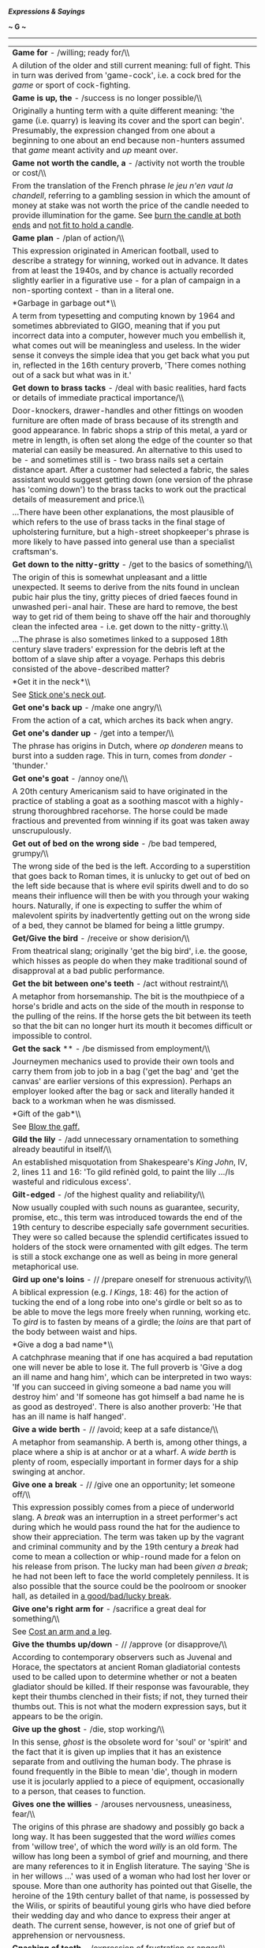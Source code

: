 */Expressions & Sayings/*

*~ G ~*

--------------

#+BEGIN_HTML
  <div align="center">
#+END_HTML

| *Game for* - /willing; ready for/\\                                                                                                                                                                                                                                                                                                                                                                                                                                                                                                                                                                                                                                                                                                                               |
|  A dilution of the older and still current meaning: full of fight. This in turn was derived from 'game-cock', i.e. a cock bred for the /game/ or sport of cock-fighting.                                                                                                                                                                                                                                                                                                                                                                                                                                                                                                                                                                                          |
| *Game is up, the* - /success is no longer possible/\\                                                                                                                                                                                                                                                                                                                                                                                                                                                                                                                                                                                                                                                                                                             |
|  Originally a hunting term with a quite different meaning: 'the game (i.e. quarry) is leaving its cover and the sport can begin'. Presumably, the expression changed from one about a beginning to one about an end because non-hunters assumed that /game/ meant activity and /up/ meant over.                                                                                                                                                                                                                                                                                                                                                                                                                                                                   |
| *Game not worth the candle, a* - /activity not worth the trouble or cost/\\                                                                                                                                                                                                                                                                                                                                                                                                                                                                                                                                                                                                                                                                                       |
|  From the translation of the French phrase /le jeu n'en vaut la chandell/, referring to a gambling session in which the amount of money at stake was not worth the price of the candle needed to provide illumination for the game. See [[http://users.tinyonline.co.uk/gswithenbank/sayingsb.htm#Burn%20the%20candle%20at%20both%20ends][burn the candle at both ends]] and [[http://users.tinyonline.co.uk/gswithenbank/sayingsn.htm#Not%20fit%20to%20hold%20a%20candle%20to][not fit to hold a candle]].                                                                                                                                                                                                                                                       |
| *Game plan* - /plan of action/\\                                                                                                                                                                                                                                                                                                                                                                                                                                                                                                                                                                                                                                                                                                                                  |
|  This expression originated in American football, used to describe a strategy for winning, worked out in advance. It dates from at least the 1940s, and by chance is actually recorded slightly earlier in a figurative use - for a plan of campaign in a non-sporting context - than in a literal one.                                                                                                                                                                                                                                                                                                                                                                                                                                                           |
| *Garbage in garbage out*\\                                                                                                                                                                                                                                                                                                                                                                                                                                                                                                                                                                                                                                                                                                                                        |
|  A term from typesetting and computing known by 1964 and sometimes abbreviated to GIGO, meaning that if you put incorrect data into a computer, however much you embellish it, what comes out will be meaningless and useless. In the wider sense it conveys the simple idea that you get back what you put in, reflected in the 16th century proverb, 'There comes nothing out of a sack but what was in it.'                                                                                                                                                                                                                                                                                                                                                    |
| *Get down to brass tacks* - /deal with basic realities, hard facts or details of immediate practical importance/\\                                                                                                                                                                                                                                                                                                                                                                                                                                                                                                                                                                                                                                                |
|  Door-knockers, drawer-handles and other fittings on wooden furniture are often made of brass because of its strength and good appearance. In fabric shops a strip of this metal, a yard or metre in length, is often set along the edge of the counter so that material can easily be measured. An alternative to this used to be - and sometimes still is - two brass nails set a certain distance apart. After a customer had selected a fabric, the sales assistant would suggest getting down (one version of the phrase has 'coming down') to the brass tacks to work out the practical details of measurement and price.\\                                                                                                                                 |
|  ...There have been other explanations, the most plausible of which refers to the use of brass tacks in the final stage of upholstering furniture, but a high-street shopkeeper's phrase is more likely to have passed into general use than a specialist craftsman's.                                                                                                                                                                                                                                                                                                                                                                                                                                                                                            |
| *Get down to the nitty-gritty* - /get to the basics of something/\\                                                                                                                                                                                                                                                                                                                                                                                                                                                                                                                                                                                                                                                                                               |
|  The origin of this is somewhat unpleasant and a little unexpected. It seems to derive from the nits found in unclean pubic hair plus the tiny, gritty pieces of dried faeces found in unwashed peri-anal hair. These are hard to remove, the best way to get rid of them being to shave off the hair and thoroughly clean the infected area - i.e. get down to the nitty-gritty.\\                                                                                                                                                                                                                                                                                                                                                                               |
|  ...The phrase is also sometimes linked to a supposed 18th century slave traders' expression for the debris left at the bottom of a slave ship after a voyage. Perhaps this debris consisted of the above-described matter?                                                                                                                                                                                                                                                                                                                                                                                                                                                                                                                                       |
| *Get it in the neck*\\                                                                                                                                                                                                                                                                                                                                                                                                                                                                                                                                                                                                                                                                                                                                            |
|  See [[http://users.tinyonline.co.uk/gswithenbank/sayingss.htm#Stick%20one's%20neck%20out][Stick one's neck out]].                                                                                                                                                                                                                                                                                                                                                                                                                                                                                                                                                                                                                                                |
| *Get one's back up* - /make one angry/\\                                                                                                                                                                                                                                                                                                                                                                                                                                                                                                                                                                                                                                                                                                                          |
|  From the action of a cat, which arches its back when angry.                                                                                                                                                                                                                                                                                                                                                                                                                                                                                                                                                                                                                                                                                                      |
| *Get one's dander up* - /get into a temper/\\                                                                                                                                                                                                                                                                                                                                                                                                                                                                                                                                                                                                                                                                                                                     |
|  The phrase has origins in Dutch, where /op donderen/ means to burst into a sudden rage. This in turn, comes from /donder -/ 'thunder.'                                                                                                                                                                                                                                                                                                                                                                                                                                                                                                                                                                                                                           |
| *Get one's goat* - /annoy one/\\                                                                                                                                                                                                                                                                                                                                                                                                                                                                                                                                                                                                                                                                                                                                  |
|  A 20th century Americanism said to have originated in the practice of stabling a goat as a soothing mascot with a highly-strung thoroughbred racehorse. The horse could be made fractious and prevented from winning if its goat was taken away unscrupulously.                                                                                                                                                                                                                                                                                                                                                                                                                                                                                                  |
| *Get out of bed on the wrong side* - /be bad tempered, grumpy/\\                                                                                                                                                                                                                                                                                                                                                                                                                                                                                                                                                                                                                                                                                                  |
|  The wrong side of the bed is the left. According to a superstition that goes back to Roman times, it is unlucky to get out of bed on the left side because that is where evil spirits dwell and to do so means their influence will then be with you through your waking hours. Naturally, if one is expecting to suffer the whim of malevolent spirits by inadvertently getting out on the wrong side of a bed, they cannot be blamed for being a little grumpy.                                                                                                                                                                                                                                                                                                |
| *Get/Give the bird* - /receive or show derision/\\                                                                                                                                                                                                                                                                                                                                                                                                                                                                                                                                                                                                                                                                                                                |
|  From theatrical slang; originally 'get the big bird', i.e. the goose, which hisses as people do when they make traditional sound of disapproval at a bad public performance.                                                                                                                                                                                                                                                                                                                                                                                                                                                                                                                                                                                     |
| *Get the bit between one's teeth* - /act without restraint/\\                                                                                                                                                                                                                                                                                                                                                                                                                                                                                                                                                                                                                                                                                                     |
|  A metaphor from horsemanship. The bit is the mouthpiece of a horse's bridle and acts on the side of the mouth in response to the pulling of the reins. If the horse gets the bit between its teeth so that the bit can no longer hurt its mouth it becomes difficult or impossible to control.                                                                                                                                                                                                                                                                                                                                                                                                                                                                   |
| *Get the sack* ** - /be dismissed from employment/\\                                                                                                                                                                                                                                                                                                                                                                                                                                                                                                                                                                                                                                                                                                              |
|  Journeymen mechanics used to provide their own tools and carry them from job to job in a bag ('get the bag' and 'get the canvas' are earlier versions of this expression). Perhaps an employer looked after the bag or sack and literally handed it back to a workman when he was dismissed.                                                                                                                                                                                                                                                                                                                                                                                                                                                                     |
| *Gift of the gab*\\                                                                                                                                                                                                                                                                                                                                                                                                                                                                                                                                                                                                                                                                                                                                               |
|  See [[http://users.tinyonline.co.uk/gswithenbank/sayingsb.htm#Blow%20the%20gaff][Blow the gaff.]]                                                                                                                                                                                                                                                                                                                                                                                                                                                                                                                                                                                                                                                                |
| *Gild the lily* - /add unnecessary ornamentation to something already beautiful in itself/\\                                                                                                                                                                                                                                                                                                                                                                                                                                                                                                                                                                                                                                                                      |
|  An established misquotation from Shakespeare's /King John/, IV, 2, lines 11 and 16: 'To gild refinèd gold, to paint the lily .../Is wasteful and ridiculous excess'.                                                                                                                                                                                                                                                                                                                                                                                                                                                                                                                                                                                             |
| *Gilt-edged* - /of the highest quality and reliability/\\                                                                                                                                                                                                                                                                                                                                                                                                                                                                                                                                                                                                                                                                                                         |
|  Now usually coupled with such nouns as guarantee, security, promise, etc., this term was introduced towards the end of the 19th century to describe especially safe government securities. They were so called because the splendid certificates issued to holders of the stock were ornamented with gilt edges. The term is still a stock exchange one as well as being in more general metaphorical use.                                                                                                                                                                                                                                                                                                                                                       |
| *Gird up one's loins* - // /prepare oneself for strenuous activity/\\                                                                                                                                                                                                                                                                                                                                                                                                                                                                                                                                                                                                                                                                                             |
|  A biblical expression (e.g. /I Kings/, 18: 46) for the action of tucking the end of a long robe into one's girdle or belt so as to be able to move the legs more freely when running, working etc. To /gird/ is to fasten by means of a girdle; the /loins/ are that part of the body between waist and hips.                                                                                                                                                                                                                                                                                                                                                                                                                                                    |
| *Give a dog a bad name*\\                                                                                                                                                                                                                                                                                                                                                                                                                                                                                                                                                                                                                                                                                                                                         |
|  A catchphrase meaning that if one has acquired a bad reputation one will never be able to lose it. The full proverb is 'Give a dog an ill name and hang him', which can be interpreted in two ways: 'If you can succeed in giving someone a bad name you will destroy him' and 'If someone has got himself a bad name he is as good as destroyed'. There is also another proverb: 'He that has an ill name is half hanged'.                                                                                                                                                                                                                                                                                                                                      |
| *Give a wide berth* - // /avoid; keep at a safe distance/\\                                                                                                                                                                                                                                                                                                                                                                                                                                                                                                                                                                                                                                                                                                       |
|  A metaphor from seamanship. A berth is, among other things, a place where a ship is at anchor or at a wharf. A /wide berth/ is plenty of room, especially important in former days for a ship swinging at anchor.                                                                                                                                                                                                                                                                                                                                                                                                                                                                                                                                                |
| *Give one a break* - // /give one an opportunity; let someone off/\\                                                                                                                                                                                                                                                                                                                                                                                                                                                                                                                                                                                                                                                                                              |
|  This expression possibly comes from a piece of underworld slang. A /break/ was an interruption in a street performer's act during which he would pass round the hat for the audience to show their appreciation. The term was taken up by the vagrant and criminal community and by the 19th century a /break/ had come to mean a collection or whip-round made for a felon on his release from prison. The lucky man had been /given a break/; he had not been left to face the world completely penniless. It is also possible that the source could be the poolroom or snooker hall, as detailed in [[http://users.tinyonline.co.uk/gswithenbank/sayingsg.htm#Good/bad/lucky%20break,%20a][a good/bad/lucky break]].                                          |
| *Give one's right arm for* - /sacrifice a great deal for something/\\                                                                                                                                                                                                                                                                                                                                                                                                                                                                                                                                                                                                                                                                                             |
|  See [[http://users.tinyonline.co.uk/gswithenbank/sayingsc.htm#Cost%20an%20arm%20and%20a%20leg][Cost an arm and a leg]].                                                                                                                                                                                                                                                                                                                                                                                                                                                                                                                                                                                                                                          |
| *Give the thumbs up/down* - // /approve (or disapprove/\\                                                                                                                                                                                                                                                                                                                                                                                                                                                                                                                                                                                                                                                                                                         |
|  According to contemporary observers such as Juvenal and Horace, the spectators at ancient Roman gladiatorial contests used to be called upon to determine whether or not a beaten gladiator should be killed. If their response was favourable, they kept their thumbs clenched in their fists; if not, they turned their thumbs out. This is not what the modern expression says, but it appears to be the origin.                                                                                                                                                                                                                                                                                                                                              |
| *Give up the ghost* - /die, stop working/\\                                                                                                                                                                                                                                                                                                                                                                                                                                                                                                                                                                                                                                                                                                                       |
|  In this sense, /ghost/ is the obsolete word for 'soul' or 'spirit' and the fact that it is given up implies that it has an existence separate from and outliving the human body. The phrase is found frequently in the Bible to mean 'die', though in modern use it is jocularly applied to a piece of equipment, occasionally to a person, that ceases to function.                                                                                                                                                                                                                                                                                                                                                                                             |
| *Gives one the willies* - /arouses nervousness, uneasiness, fear/\\                                                                                                                                                                                                                                                                                                                                                                                                                                                                                                                                                                                                                                                                                               |
|  The origins of this phrase are shadowy and possibly go back a long way. It has been suggested that the word /willies/ comes from 'willow tree', of which the word /willy/ is an old form. The willow has long been a symbol of grief and mourning, and there are many references to it in English literature. The saying 'She is in her willows ...' was used of a woman who had lost her lover or spouse. More than one authority has pointed out that Giselle, the heroine of the 19th century ballet of that name, is possessed by the Wilis, or spirits of beautiful young girls who have died before their wedding day and who dance to express their anger at death. The current sense, however, is not one of grief but of apprehension or nervousness.   |
| *Gnashing of teeth* - /expression of frustration or anger/\\                                                                                                                                                                                                                                                                                                                                                                                                                                                                                                                                                                                                                                                                                                      |
|  Found frequently in the Bible, especially the New Testament (e.g. /Matthew/, 8: 12), as an expression of despair or mourning.                                                                                                                                                                                                                                                                                                                                                                                                                                                                                                                                                                                                                                    |
| *Go AWOL* ** - /take leave without permission/\\                                                                                                                                                                                                                                                                                                                                                                                                                                                                                                                                                                                                                                                                                                                  |
|  An acronym for /absent without leave/. During WWI, it was used to describe a soldier who was not present for roll-call but was not yet classified as a deserter. At this time, the four letters were pronounced individually but, sometime before the Second World War, the pronunciation 'aywol' became current.                                                                                                                                                                                                                                                                                                                                                                                                                                                |
| *Go back to the drawing-board* - // /start planning all over again/\\                                                                                                                                                                                                                                                                                                                                                                                                                                                                                                                                                                                                                                                                                             |
|  From the caption to a /New Yorker/ cartoon during World War II, showing a newly invented aircraft exploding and disintegrating while still on the ground. Its designer, apparently unmoved by such spectacular disaster, is saying: 'Ah well, back to the old drawing-board'.                                                                                                                                                                                                                                                                                                                                                                                                                                                                                    |
| *Go bald-headed* ** - /act impetuously, without restraint/\\                                                                                                                                                                                                                                                                                                                                                                                                                                                                                                                                                                                                                                                                                                      |
|  The colourful story of the Marquis of Granby who led a cavalry charge at Warburg (1760) despite having lost his wig - or, better still, incensed at having it shot off - may well be true but it is unlikely to be responsible for this expression, which is not recorded until nearly a century later. It is an Americanism originating in the rather more mundane idea of a person acting in unseemly haste by rushing out of the house without even putting a hat on - an unusual breach of etiquette in former times.                                                                                                                                                                                                                                        |
| *Go berserk* - // /become frenzied/\\                                                                                                                                                                                                                                                                                                                                                                                                                                                                                                                                                                                                                                                                                                                             |
|  A /berserk(er)/ - there are various other spellings - was a Norse warrior renowned for the fury of his fighting. His name came from an Icelandic word probably signifying the bear-skin /(bear-sark)/ or coat he wore; he was reputed to fight without armour. The word is now usually an adjective.                                                                                                                                                                                                                                                                                                                                                                                                                                                             |
| *Go by the board* - /be discarded, lost, abandoned or ignored/\\                                                                                                                                                                                                                                                                                                                                                                                                                                                                                                                                                                                                                                                                                                  |
|  /Board/ was a nautical term for the side of a ship. Anything that went 'by the board', i.e. overboard, was therefore lost or liable to be.                                                                                                                                                                                                                                                                                                                                                                                                                                                                                                                                                                                                                       |
| *Go Dutch*\\                                                                                                                                                                                                                                                                                                                                                                                                                                                                                                                                                                                                                                                                                                                                                      |
|  See [[http://users.tinyonline.co.uk/gswithenbank/sayingsd.htm#Dutch%20courage][Dutch courage]].                                                                                                                                                                                                                                                                                                                                                                                                                                                                                                                                                                                                                                                                  |
| *Go for broke*\\                                                                                                                                                                                                                                                                                                                                                                                                                                                                                                                                                                                                                                                                                                                                                  |
|  To /go for/ in this sense is to make a choice with an element of risk. /Broke/ is the familiar word for 'bankrupt'. The whole term therefore means to risk everything, including the possibility of total loss, in the hope of winning. The expression is from gambling.                                                                                                                                                                                                                                                                                                                                                                                                                                                                                         |
| *Go great guns*\\                                                                                                                                                                                                                                                                                                                                                                                                                                                                                                                                                                                                                                                                                                                                                 |
|  The military term for cannon or any ordnance mounted for firing was 'great guns', as distinct from small guns that were hand-held. Figuratively, a wind that blows great guns ** is violent and noisy, like cannon, and anything that is going great guns is enjoying a roaring success, carrying all before it.\\                                                                                                                                                                                                                                                                                                                                                                                                                                               |
|  ...To stick to one's guns, originally another military term, meaning to keep firing and not abandon the guns, now means to adhere to one's position (principles, beliefs, opinions, etc.) under attack.                                                                                                                                                                                                                                                                                                                                                                                                                                                                                                                                                          |
| *Go haywire* - /begin to function erratically (applied to things); become seriously upset or crazy (applied to people)\\                                                                                                                                                                                                                                                                                                                                                                                                                                                                                                                                                                                                                                          |
| / Haywire (originally an American word) is used for binding bales of hay. If bound tightly round a bale, the wire may whip back sharply and dangerously when it is cut to release the hay for use. It may also become entangled in the baling-machine during the actual process of baling. This unpredictability explains its appearance in the familiar expression.\\                                                                                                                                                                                                                                                                                                                                                                                            |
|  ...There is a less satisfactory explanation in terms of an earlier American slang use of /haywire/ to mean 'makeshift', from the idea of making a temporary repair with a piece of wire. There may be some link between such a /haywire repair/ and something which needs repair being said to have /gone haywire/, i.e. to have become in need of haywire.                                                                                                                                                                                                                                                                                                                                                                                                      |
| *Go off half-cocked* - // /act before one is fully prepared/\\                                                                                                                                                                                                                                                                                                                                                                                                                                                                                                                                                                                                                                                                                                    |
|  The hammer of 17th century flintlock muskets was often very ornate and resembled a rooster or cock. To /fully cock/ a gun was to prepare it for firing. The /half-cock/ position was a 'safe' position to which the hammer or cock was drawn to permit access to the priming pan to charge and load the weapon. Pulling the trigger of a flintlock musket at half-cock will not fire the weapon. The hammer, which contains the flint, will not strike the frizzen with sufficient force to produce a spark and the primer charge in the pan will not ignite. This will only happen when the hammer is fully cocked, that is, completely drawn back.\\                                                                                                           |
|  ...In the heat of battle, it was easy to forget to fully cock one's musket after loading it and /go off half-cocked/, with the result that nothing would happen. This, of course, was embarrassing and potentially dangerous.                                                                                                                                                                                                                                                                                                                                                                                                                                                                                                                                    |
| *Go the whole hog* ** - /do something in a thoroughgoing way/\\                                                                                                                                                                                                                                                                                                                                                                                                                                                                                                                                                                                                                                                                                                   |
|  This popular expression appears to have originated in the USA, where /hog/ has always been commoner than 'pig', and is likely to be related to the slang use of /hog/ as a word for a dime, the same word having been used earlier in England as slang for a shilling. The name came from the depiction of a hog on one side of the coin. If this is so, the expression would have originally meant to spend the whole coin at once, a boldness echoed in the modern meaning.\\                                                                                                                                                                                                                                                                                  |
|  ...Alternatively, there is evidence from American butchers' slang that customers were invited to 'go' the whole hog, i.e. buy the whole pig, which was cheaper than buying piecemeal. This provides the most convincing explanation of the term.                                                                                                                                                                                                                                                                                                                                                                                                                                                                                                                 |
| *Go/Put through the hoop* - /undergo or make to undergo a test (often ordeal or punishment)/\\                                                                                                                                                                                                                                                                                                                                                                                                                                                                                                                                                                                                                                                                    |
|  From the use of hoops in the circus ring, where animals or acrobats show their prowess by jumping through them.                                                                                                                                                                                                                                                                                                                                                                                                                                                                                                                                                                                                                                                  |
| *Go to hell in a handbasket* - /deteriorate rapidly/\\                                                                                                                                                                                                                                                                                                                                                                                                                                                                                                                                                                                                                                                                                                            |
|  This phrase originated in America in the early 20th century. A handbasket is simply a basket with a handle. Something carried in a handbasket goes wherever it is going without much resistance.                                                                                                                                                                                                                                                                                                                                                                                                                                                                                                                                                                 |
| *Go west* - /be lost or destroyed; die/\\                                                                                                                                                                                                                                                                                                                                                                                                                                                                                                                                                                                                                                                                                                                         |
|  This phrase was popularised by the First World War; because the Western Front generally ran north/south, with British troops facing east, a dead or injured soldier who was transferred from the scene of fighting to behind the lines would /go west/. But the idea is older than that and is based on a common literary comparison between death and the setting of the sun in the west.\\                                                                                                                                                                                                                                                                                                                                                                     |
|  ...There are also references in literature to people /going west/ to be hanged at Tyburn, which was used for executions from the 12th century until 1783 and which in those days lay well to the west of London, near what is now Marble Arch.                                                                                                                                                                                                                                                                                                                                                                                                                                                                                                                   |
| *Golden age* - /most flourishing period/\\                                                                                                                                                                                                                                                                                                                                                                                                                                                                                                                                                                                                                                                                                                                        |
|  A direct translation of a Latin phrase used by classical poets to define the first age of human history, a period said to have been one of ideal harmony, innocence, prosperity and happiness, free from all strife. The modern meaning is narrower and largely to do with success.                                                                                                                                                                                                                                                                                                                                                                                                                                                                              |
| *Golden calf* - /false ideal; money as an object of worship/\\                                                                                                                                                                                                                                                                                                                                                                                                                                                                                                                                                                                                                                                                                                    |
|  Chapter 22 of /Exodus/ tells how the Israelites, after leaving Egypt and during Moses' protracted communion with God on Mount Sinai, made a golden calf to worship. On his return, Moses, angered by their idolatry, broke the stone tablets on which the finger of God had inscribed the Law, and God plagued the Israelites for their apostasy. In modern use, the /golden calf/ has become a metaphor for an object of improper veneration, especially material wealth.                                                                                                                                                                                                                                                                                       |
| *Gone for a Burton* - // /ruined, destroyed/\\                                                                                                                                                                                                                                                                                                                                                                                                                                                                                                                                                                                                                                                                                                                    |
|  Generally agreed to have been RAF slang for 'dead' or 'missing', originating in World War II, and referring to Burton's beer. The simplest explanation is that to go for a Burton was, first of all, no more than to go for a drink, and that it was later used as an understatement when someone was killed or failed to return from a flying mission. The fact that many airmen crashed in the sea, known as 'the drink', may give this explanation added point. The current and more general meaning emerged later from this sense of loss.\\                                                                                                                                                                                                                 |
|  ...There was a postwar advertisement for Burton's beer showing a football team photograph with one player missing and a caption explaining that he had gone for a Burton. If this advertisement also appeared prewar, it was almost certainly the origin of the RAF usage that led to the modern meaning. If not, it was merely capitalising on what had by then become a well-known phrase, which is now used of things as well as people.                                                                                                                                                                                                                                                                                                                      |
| *Gone to pot*\\                                                                                                                                                                                                                                                                                                                                                                                                                                                                                                                                                                                                                                                                                                                                                   |
|  See [[http://users.tinyonline.co.uk/gswithenbank/sayings.htm#All%20to%20pot][All to pot]].                                                                                                                                                                                                                                                                                                                                                                                                                                                                                                                                                                                                                                                                       |
| *Gone to the dogs*\\                                                                                                                                                                                                                                                                                                                                                                                                                                                                                                                                                                                                                                                                                                                                              |
|  See [[http://users.tinyonline.co.uk/gswithenbank/sayingsd.htm#Dog's%20life][Dog's life]].                                                                                                                                                                                                                                                                                                                                                                                                                                                                                                                                                                                                                                                                        |
| *Good books*\\                                                                                                                                                                                                                                                                                                                                                                                                                                                                                                                                                                                                                                                                                                                                                    |
|  See [[http://users.tinyonline.co.uk/gswithenbank/sayingsi.htm#In%20one's%20black%20books][In one's black books]].                                                                                                                                                                                                                                                                                                                                                                                                                                                                                                                                                                                                                                                |
| *Good/Bad/Lucky break* - /a good/bad/unlucky chance, opportunity/\\                                                                                                                                                                                                                                                                                                                                                                                                                                                                                                                                                                                                                                                                                               |
|  The most likely origin seems to come from pool or snooker, though the source suggested for [[http://users.tinyonline.co.uk/gswithenbank/sayingsg.htm#Give%20one%20a%20break][give one a break]] is also a possibility here. In pool and snooker, the game begins with the balls arranged in a set position. The first player then uses the cue ball to break this formation. The 'break' is largely a matter of chance, the skill coming into subsequent play. With /a good break/ a skilful player can go on to pocket many of the balls and build towards a winning position; /a bad break/ gives the other player an opportunity to play. /A lucky break/ is easily understood as an extension of the basic idea.                                             |
| *Good innings* *(have a)* - /die in ripe old age; leave a post after a long or successful period/\\                                                                                                                                                                                                                                                                                                                                                                                                                                                                                                                                                                                                                                                               |
|  In cricket, the time that a batsman spends in play is called an innings; if he plays well or scores highly, he has a good innings. Often, though not necessarily, a good innings is also a long one, either because many runs are scored or because it keeps one's side in play, so enabling others to score, preventing the other side from coming into play, or forcing a draw in preference to a defeat.                                                                                                                                                                                                                                                                                                                                                      |
| *Good riddance to bad rubbish\\                                                                                                                                                                                                                                                                                                                                                                                                                                                                                                                                                                                                                                                                                                                                   |
| * Catchphrase expressing satisfaction at being rid of something or someone unpleasant. Coined by Dickens in /Dombey and Son/ (1847-8), chapter 44.                                                                                                                                                                                                                                                                                                                                                                                                                                                                                                                                                                                                                |
| *Good Samaritan* - /charitable person, especially one who helps someone in distress/\\                                                                                                                                                                                                                                                                                                                                                                                                                                                                                                                                                                                                                                                                            |
|  Speaking of the need to love one's neighbour and answering the question 'Who is my neighbour?', Christ told the parable of a Jewish man who was beaten and robbed, then ignored by two holy men passing by, and finally rescued by a man from Samaria who gave first aid and cared for the victim at an inn before going on his way, leaving money for further assistance. In view of the traditional hatred of Jews for Samaritans, the parable teaches that good neighbourliness is independent of national or religious differences. The story is in /Luke/, 10: 30-7.                                                                                                                                                                                        |
| *Good wine needs no bush* - /something that is good needs no advertising/\\                                                                                                                                                                                                                                                                                                                                                                                                                                                                                                                                                                                                                                                                                       |
|  The /bush/ in this sense of 'advertisement' is the bunch of ivy that used to be hung up as a sign outside a wine-seller's. The Greek god of wine, Dionysius, was specially associated with ivy and is often portrayed in art and literature wearing an ivy-wreath. According to mythology his mother, while pregnant with him, was visited by Zeus and consumed by the flames emanating from the deity; the baby was preserved because a thick shoot of ivy suddenly appeared and wound itself into a screen that protected him from the heat.\\                                                                                                                                                                                                                 |
|  ...Both this symbolism and the practice of hanging out shop signs, the vestiges of which still include the barber's pole, were introduced to Britain by the Romans.                                                                                                                                                                                                                                                                                                                                                                                                                                                                                                                                                                                              |
| *Goody two-shoes* - /a self-righteous, smugly virtuous person/\\                                                                                                                                                                                                                                                                                                                                                                                                                                                                                                                                                                                                                                                                                                  |
|  This comes from the title of a rather twee and moralistic nursery tale called /The History of Goody Two-Shoes/, which is thought to have been written by Oliver Goldsmith, and which in 1765 was published by John Newberry, one of the earliest London publishers of children's stories. Goody owned only one shoe; when she was given a pair of them, she was so pleased that she showed them to everybody, saying "Two shoes".\\                                                                                                                                                                                                                                                                                                                              |
|  ...In those days, Goody was a common nickname for married women, being short for Goodwife. The character's 'real' name was Margery Meanwell and she lived in Mouldwell.                                                                                                                                                                                                                                                                                                                                                                                                                                                                                                                                                                                          |
| *Gordian knot*\\                                                                                                                                                                                                                                                                                                                                                                                                                                                                                                                                                                                                                                                                                                                                                  |
|  Gordius, a peasant, became king of Phrygia (now in Turkey) in obedience to an oracle that decreed that the first person to drive to the temple of Zeus in a wagon should be crowned. He dedicated his wagon to Zeus and yoked it to a beam in the temple with a knot of great complexity. Alexander the Great, in the course of his crusade to the east in the 4th century BC, learnt of an oracle that whoever loosed the knot would become master of Asia. He cut it with a stroke of his sword, then went on to conquer the whole of the Persian Empire. The story is usually thought to be legend, though some scholars believe it could be true.\\                                                                                                          |
|  ...The Gordian knot (sometimes with a small g) remains a popular metaphor for a complicated difficulty. To /cut the Gordian knot/ is to resolve that difficulty with a decisive act that ignores the subtleties it seems to invite.                                                                                                                                                                                                                                                                                                                                                                                                                                                                                                                              |
| *Gordon Bennett*\\                                                                                                                                                                                                                                                                                                                                                                                                                                                                                                                                                                                                                                                                                                                                                |
|  This mild oath is usually traced back to James Gordon Bennett (1841-1918), the editor of the /New York Herald/ who commissioned the journalist/explorer Henry Stanley to search for the British explorer David Livingstone in central Africa. Bennett spent much of his life in Paris, where there is an avenue named after him, and was a colourful character of whom many picturesque anecdotes are told. He was associated with polo and horse-racing, gave trophies for motor races and spent money freely: he is reputed to have got through a fortune of tens of millions of dollars and to have bought a restaurant and cable company on the spur of the moment for his personal convenience.\\                                                           |
|  ...Why an American in Paris should have given his name to an English expletive has never been explained. There is an alternative, though duller, possibility: 'Gordon' may well be no more than an evasion of 'Gawd!' with 'Bennett' as a purely arbitrary addition, the whole expression being unrelated to a specific person.                                                                                                                                                                                                                                                                                                                                                                                                                                  |
| *Grand Guignol*\\                                                                                                                                                                                                                                                                                                                                                                                                                                                                                                                                                                                                                                                                                                                                                 |
|  The name of a small theatre in Montmarte, Paris, which specialised in short, gruesome and melodramatic plays in a style that therefore became known as (Grand) Guignol. Anything now described as Grand Guignol is akin to a horror story, often involving violent death. Guignol was originally the name of the main character in an 18th century French puppet show similar to Punch and Judy.                                                                                                                                                                                                                                                                                                                                                                 |
| *Grand Poo-Bah,* *the* - /one who holds a number of offices or who exhibits an inflated self-regard\\                                                                                                                                                                                                                                                                                                                                                                                                                                                                                                                                                                                                                                                             |
| / This comes from Gilbert and Sullivan's /The Mikado/, which debuted in 1885 and skewered the then-current rage in Britain for all things Japanese. Set in the fictional small Japanese town of Titipu, /The/ /Mikado/ tells the story of Ko-Ko, the Lord High Executioner, Yum-Yum, his fetching ward, and Nanki-Poo, a wandering minstrel who is actually the son of the Mikado (Emperor) in disguise. One of the other characters is Poo-Bah, who holds the exalted offices of Lord Chief Justice, Master of the Buckhounds and Groom of the Back Stairs, as well as the handy catchall post of Lord High Everything Else.\\                                                                                                                                   |
|  /...Lord High Everything Else/ was such a brilliant summation of the self-important puffery of bureaucracy that /Poo-Bah/ (and its variant /poobah/) immediately became a popular mocking synonym for someone who believes themself more important than anyone else, especially someone in high office.                                                                                                                                                                                                                                                                                                                                                                                                                                                          |
| *Grasp the nettle* - /face a problem with determination/\\                                                                                                                                                                                                                                                                                                                                                                                                                                                                                                                                                                                                                                                                                                        |
|  The nettle, which causes so much discomfort when lightly touched, has been used for centuries for its medicinal and nutritious properties. In one of his poems (1745), John Gay advises, 'Nettle's tender shoots, to cleanse the blood; and John Wesley in his /Primitive Physick/ (1747) urges 'Take an ounce of nettle juice'. But how did the intrepid cottagers gather this stinging plant? Aaron Hill's poem, /The Nettle's Lesson/ (1743), tells the secret: 'Tender-handed stroke a nettle, And it stings you for your pains; Grasp it like a man of mettle, And it soft as silk remains.'                                                                                                                                                                |
| *Grass is always greener on the other side of the fence, the*\\                                                                                                                                                                                                                                                                                                                                                                                                                                                                                                                                                                                                                                                                                                   |
|  This expression, which means that another set of circumstances or lifestyle always seems preferable to one's own, refers to the habit of grazing animals of grazing through the fence separating them from the next field.                                                                                                                                                                                                                                                                                                                                                                                                                                                                                                                                       |
| *Grass roots, the* - /ordinary voters/\\                                                                                                                                                                                                                                                                                                                                                                                                                                                                                                                                                                                                                                                                                                                          |
|  In American mining terminology this denoted the level of soil beneath the earth's surface. It was then adopted as a political metaphor to signify rural voters with old-fashioned virtues in contrast to city folk cut off from them. In Britain, it has no rural connotations and merely distinguishes ordinary voters from professional politicians or commentators.                                                                                                                                                                                                                                                                                                                                                                                           |
| *Grass widow* - /woman whose husband is temporarily away from her/\\                                                                                                                                                                                                                                                                                                                                                                                                                                                                                                                                                                                                                                                                                              |
|  The expression goes back to the 16th century, when it was applied to an unmarried woman (i.e. one like a widow in having no husband) who was sexually promiscuous or had a child. /Grass/ may have implied furtive sexual activity in a field or hayloft.                                                                                                                                                                                                                                                                                                                                                                                                                                                                                                        |
| *Gravy train* - /any easy and lucrative way means of obtaining money/\\                                                                                                                                                                                                                                                                                                                                                                                                                                                                                                                                                                                                                                                                                           |
|  By the beginning of the 20th century /gravy/ was being used to mean money that had been easily acquired, or that was extra in some way, such as a bonus or tip, in the same way that gravy is an extra on top of the basics of a meal. It could also be used for money obtained through extortion or other illicit means. A /gravy train was/ US railroad slang for an easy run where the pay was good. This was adopted into general speech in the 1920s.                                                                                                                                                                                                                                                                                                       |
| *Great I am, the* - /a conspicuously self-important person, (jocularly) the boss/\\                                                                                                                                                                                                                                                                                                                                                                                                                                                                                                                                                                                                                                                                               |
|  God's definition of himself as self-existent: 'And God said unto Moses, I AM THAT I AM: and he said, Thou shalt say unto the children of Israel, I AM hath sent me unto you' (/Exodus/, 3: 14).                                                                                                                                                                                                                                                                                                                                                                                                                                                                                                                                                                  |
| *Great Scott!*\\                                                                                                                                                                                                                                                                                                                                                                                                                                                                                                                                                                                                                                                                                                                                                  |
|  An exclamation of surprise or disgust, originally American and said to be a reference to General Winfield Scott (1786-1866). Those who identify it as an expression of admiration point to his popularity after his victorious Mexican campaign of 1847. Others believe it to have been originally ironic and to refer to his notorious fussiness and pomposity as a presidential candidate.                                                                                                                                                                                                                                                                                                                                                                     |
| *Great unwashed, the* - /the broad mass of people/\\                                                                                                                                                                                                                                                                                                                                                                                                                                                                                                                                                                                                                                                                                                              |
|  First found in Edward Bulwer-Lytton's novel /Paul Clifford/ (1830), though this phrase is said to have been used earlier in speeches by Edward Burke at the time of the French Revolution and by Lord Brougham (1778-1868), a lawyer and politician. As a contemptuous term for the lower orders, it was perhaps originally restricted to the private audiences of the upper ones. It is now jocular.                                                                                                                                                                                                                                                                                                                                                            |
| *Great white hope*\\                                                                                                                                                                                                                                                                                                                                                                                                                                                                                                                                                                                                                                                                                                                                              |
|  This was originally a nickname given to James Jeffries, a white boxer defeated by the first black heavyweight champion, Jack Johnson, in 1910. Users are now often unaware of the racist connotations, using 'white' as if it were the equivalent of 'shining' (as in 'shining example') or without any idea of its meaning.                                                                                                                                                                                                                                                                                                                                                                                                                                     |
| *Green-eyed monster*\\                                                                                                                                                                                                                                                                                                                                                                                                                                                                                                                                                                                                                                                                                                                                            |
|  See [[http://users.tinyonline.co.uk/gswithenbank/sayingsg.htm#Green%20with%20envy][Green with envy]].                                                                                                                                                                                                                                                                                                                                                                                                                                                                                                                                                                                                                                                            |
| *Green with envy* ** - /very envious/\\                                                                                                                                                                                                                                                                                                                                                                                                                                                                                                                                                                                                                                                                                                                           |
|  Before Shakespeare, a green complexion (i.e. pale and sickly) was associated with other things besides envy: these included fear, ill-humour and illness. In a famous passage Iago warns Othello to 'beware, my lord, of jealousy;/It is the green-eyed monster which doth mock/The meat it feeds on' (III, 3, lines 169-71), a metaphor from the green-eyed cat family which is prone to play with (mock) its victims as a cat plays with a mouse. Though green has continued to have other associations, notably immaturity and gullibility, it is envy that now predominates.                                                                                                                                                                                 |
| *Grin like a Cheshire cat\\                                                                                                                                                                                                                                                                                                                                                                                                                                                                                                                                                                                                                                                                                                                                       |
| * The simile existed long before it was popularised by /Alice's Adventures in Wonderland/ (1865) in which Alice asks why the Duchess's cat is grinning and is told 'It's a Cheshire cat, that's why'. Explanations of it are too numerous to mention, but do not appear to have included the most obvious one: that a cat which lives in a notable cheese-making county is bound to grin at the thought that there will never be any shortage of milk.                                                                                                                                                                                                                                                                                                            |
| *Grind the faces of the poor* - /ill-treat the poor, especially by keeping them in poverty/\\                                                                                                                                                                                                                                                                                                                                                                                                                                                                                                                                                                                                                                                                     |
|  Still sometimes heard as an evocative political phrase, though not as often as it was in days gone by when it was thought to epitomise the attitude of employers and landowners. It is an ancient Hebrew expression that passed into English by way of /Isaiah/, 3: 15: 'What mean ye that ye beat my people to pieces, and grind the faces of the poor? saith the Lord God of hosts'.                                                                                                                                                                                                                                                                                                                                                                           |
| *Grist to the mill*\\                                                                                                                                                                                                                                                                                                                                                                                                                                                                                                                                                                                                                                                                                                                                             |
|  'Grist' is corn that is to be ground; /grist to the mill/ thus used to mean business providing profit, but it now more usually means work that has to be done.                                                                                                                                                                                                                                                                                                                                                                                                                                                                                                                                                                                                   |
| *Grub Street* - /having the nature of literary hack-work/\\                                                                                                                                                                                                                                                                                                                                                                                                                                                                                                                                                                                                                                                                                                       |
|  According to Dr Johnson's /Dictionary/ (1755) this was originally the name of a London street 'much inhabited by writers of small histories, dictionaries, and temporary poems, whence any mean production is called grubstreet'. It was renamed Milton Street in the 19th century and is near the Barbican Centre.                                                                                                                                                                                                                                                                                                                                                                                                                                              |
| *Guinea pig* ** - /person (or thing) used in an experiment/\\                                                                                                                                                                                                                                                                                                                                                                                                                                                                                                                                                                                                                                                                                                     |
|  From the use of this animal in scientific research, especially using vivisection.                                                                                                                                                                                                                                                                                                                                                                                                                                                                                                                                                                                                                                                                                |
| *Gung-ho* - /excessively enthusiastic or zealous/\\                                                                                                                                                                                                                                                                                                                                                                                                                                                                                                                                                                                                                                                                                                               |
|  From the Chinese for 'work together'. During World War II, the term was adopted as a motto by a US marine division whose colonel knew it from his period of attachment to the Chinese army as an observer. He may not have known that the words are short for an expression meaning Chinese Industrial Cooperatives Society.\\                                                                                                                                                                                                                                                                                                                                                                                                                                   |
|  ...The term became more generally known as the title of a later film about the marines. Thus, /gung-ho/ became associated with tough adventurism. In general use, it now implies a dangerous insensitivity, especially when applied to political attitudes or military mood.                                                                                                                                                                                                                                                                                                                                                                                                                                                                                     |

#+BEGIN_HTML
  </div>
#+END_HTML

#+BEGIN_HTML
  <div align="center">
#+END_HTML

| << [[http://users.tinyonline.co.uk/gswithenbank/sayingsf.htm][F]]   | [[http://users.tinyonline.co.uk/gswithenbank/sayindex.htm][Main Index]]   | [[http://users.tinyonline.co.uk/gswithenbank/sayingsh.htm][H]] >>   |

#+BEGIN_HTML
  </div>
#+END_HTML

--------------

[[http://users.tinyonline.co.uk/gswithenbank/welcome.htm][Home]] ~
[[http://users.tinyonline.co.uk/gswithenbank/stories.htm][The Stories]]
~ [[http://users.tinyonline.co.uk/gswithenbank/divert.htm][Diversions]]
~ [[http://users.tinyonline.co.uk/gswithenbank/links.htm][Links]] ~
[[http://users.tinyonline.co.uk/gswithenbank/contact.htm][Contact]]

#+BEGIN_HTML
  <div id="diigo-chrome-installed" style="display: none;">
#+END_HTML

#+BEGIN_HTML
  </div>
#+END_HTML

#+BEGIN_HTML
  <div id="diigolet-notice" class="diigolet notice"
  style="display: none;">
#+END_HTML

#+BEGIN_HTML
  <div>
#+END_HTML

* *
Ok, done!

<<close>>

#+BEGIN_HTML
  </div>
#+END_HTML

#+BEGIN_HTML
  </div>
#+END_HTML

#+BEGIN_HTML
  <div id="diigolet-dlg-sticky" class="diigolet diigoletFN yellow"
  style="position: absolute; left: 100px; top: 100px; display: none;">
#+END_HTML

#+BEGIN_HTML
  <div id="diigolet-dlg-sticky-top" class="_dragHandle"
  style="cursor: move;">
#+END_HTML

<<diigolet-dlg-sticky-close>><<diigolet-dlg-sticky-color>>

#+BEGIN_HTML
  <div id="diigolet-dlg-sticky-currentColor" title="change color">
#+END_HTML

#+BEGIN_HTML
  </div>
#+END_HTML

#+BEGIN_HTML
  <div id="diigolet-dlg-sticky-colorPicker">
#+END_HTML

**********

#+BEGIN_HTML
  </div>
#+END_HTML

<<diigolet-dlg-sticky-addTab>>

#+BEGIN_HTML
  </div>
#+END_HTML

#+BEGIN_HTML
  <div id="diigolet-dlg-sticky-content" class="private">
#+END_HTML

#+BEGIN_HTML
  <div id="diigolet-dlg-sticky-switcher">
#+END_HTML

**Private**Group

#+BEGIN_HTML
  </div>
#+END_HTML

#+BEGIN_HTML
  <div class="FN-content-wrapper private">
#+END_HTML

#+BEGIN_HTML
  <div id="FN-content-footer">
#+END_HTML

#+BEGIN_HTML
  <div id="editDone">
#+END_HTML

**<<FN-private-datetime>>

#+BEGIN_HTML
  </div>
#+END_HTML

#+BEGIN_HTML
  <div id="editing">
#+END_HTML

[[javascript:void(0)][Save]][[javascript:void(0)][Cancel]]

#+BEGIN_HTML
  </div>
#+END_HTML

#+BEGIN_HTML
  </div>
#+END_HTML

#+BEGIN_HTML
  </div>
#+END_HTML

#+BEGIN_HTML
  <div class="FN-content-wrapper group">
#+END_HTML

#+BEGIN_HTML
  <div>
#+END_HTML

#+BEGIN_HTML
  <div id="FN-group-content-nav">
#+END_HTML

+Share to a new group**

#+BEGIN_HTML
  <div id="FN-group-menu">
#+END_HTML

-  

   #+BEGIN_HTML
     <div id="FN-group-share-new">
   #+END_HTML

   #+BEGIN_HTML
     </div>
   #+END_HTML

   +Share to a new group

#+BEGIN_HTML
  </div>
#+END_HTML

#+BEGIN_HTML
  </div>
#+END_HTML

#+BEGIN_HTML
  <div id="FN-post-form">
#+END_HTML

#+BEGIN_HTML
  <div>
#+END_HTML

#+BEGIN_HTML
  </div>
#+END_HTML

#+BEGIN_HTML
  <div>
#+END_HTML

Post
[[javascript:void(0)][Cancel]]

#+BEGIN_HTML
  </div>
#+END_HTML

#+BEGIN_HTML
  </div>
#+END_HTML

#+BEGIN_HTML
  <div id="FN-group-content">
#+END_HTML

#+BEGIN_HTML
  <div id="FN-group-content-container">
#+END_HTML

#+BEGIN_HTML
  </div>
#+END_HTML

#+BEGIN_HTML
  <div id="FN-group-content-postform">
#+END_HTML

#+BEGIN_HTML
  <div class="post-action">
#+END_HTML

Post
[[javascript:void(0)][Cancel]]

#+BEGIN_HTML
  </div>
#+END_HTML

#+BEGIN_HTML
  </div>
#+END_HTML

#+BEGIN_HTML
  </div>
#+END_HTML

#+BEGIN_HTML
  </div>
#+END_HTML

#+BEGIN_HTML
  </div>
#+END_HTML

#+BEGIN_HTML
  </div>
#+END_HTML

#+BEGIN_HTML
  </div>
#+END_HTML

#+BEGIN_HTML
  <div id="diigolet-csm" class="yellow"
  style="position: absolute; display: none;">
#+END_HTML

#+BEGIN_HTML
  <div id="diigolet-csm-research-mode">
#+END_HTML

#+BEGIN_HTML
  </div>
#+END_HTML

#+BEGIN_HTML
  <div id="diigolet-csm-highlight-wrapper" class="csm-btn">
#+END_HTML

[[javascript:void(0);][]]

#+BEGIN_HTML
  <div class="diigolet-csm-color small hidden">
#+END_HTML

#+BEGIN_HTML
  </div>
#+END_HTML

#+BEGIN_HTML
  </div>
#+END_HTML

#+BEGIN_HTML
  <div id="diigolet-csm-highlightAndComment-wrapper" class="csm-btn">
#+END_HTML

[[javascript:void(0);][]]

#+BEGIN_HTML
  <div class="diigolet-csm-color small hidden">
#+END_HTML

#+BEGIN_HTML
  </div>
#+END_HTML

#+BEGIN_HTML
  </div>
#+END_HTML

[[javascript:void(0);][]]

#+BEGIN_HTML
  </div>
#+END_HTML

#+BEGIN_HTML
  <div id="diigo-image-clipper" style="position: absolute;">
#+END_HTML

#+BEGIN_HTML
  <div id="diigo-image-menu">
#+END_HTML

#+BEGIN_HTML
  <div id="diigo-logo">
#+END_HTML

#+BEGIN_HTML
  </div>
#+END_HTML

#+BEGIN_HTML
  <div id="diigo-save-and-tag" class="diigo-action"
  title="Tag as a stand-alone item">
#+END_HTML

#+BEGIN_HTML
  </div>
#+END_HTML

#+BEGIN_HTML
  <div id="diigo-attach" class="diigo-action"
  title="Attach it to the page URL">
#+END_HTML

#+BEGIN_HTML
  </div>
#+END_HTML

#+BEGIN_HTML
  </div>
#+END_HTML

#+BEGIN_HTML
  </div>
#+END_HTML
